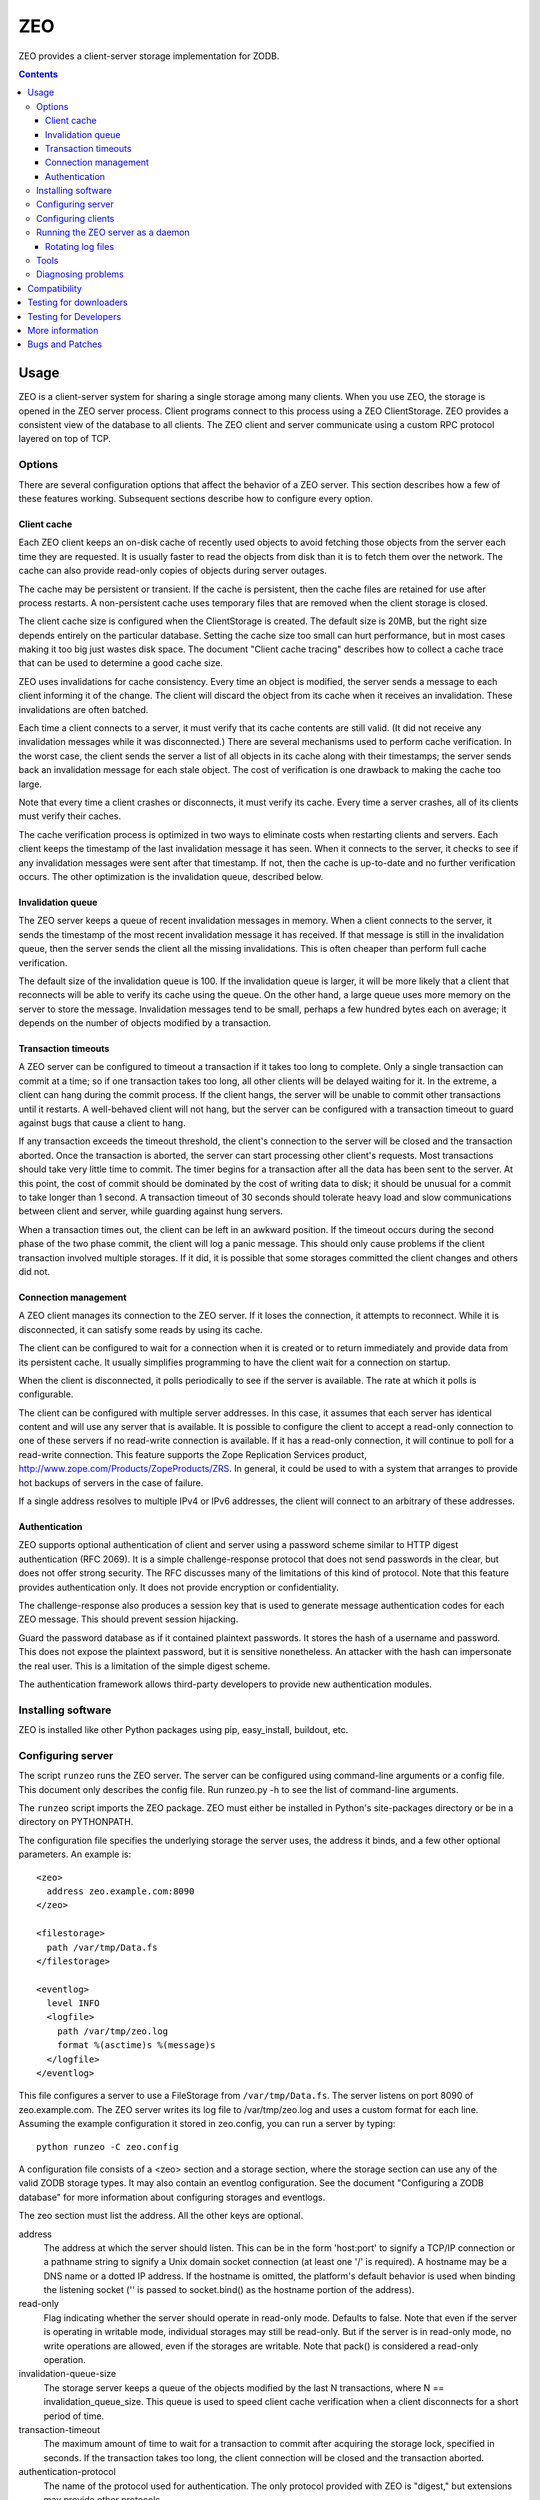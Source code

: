 ===
ZEO
===

ZEO provides a client-server storage implementation for ZODB.

.. contents::

Usage
=====

ZEO is a client-server system for sharing a single storage among many
clients.  When you use ZEO, the storage is opened in the ZEO server
process.  Client programs connect to this process using a ZEO
ClientStorage.  ZEO provides a consistent view of the database to all
clients.  The ZEO client and server communicate using a custom RPC
protocol layered on top of TCP.

Options
-------

There are several configuration options that affect the behavior of a
ZEO server.  This section describes how a few of these features
working.  Subsequent sections describe how to configure every option.

Client cache
~~~~~~~~~~~~

Each ZEO client keeps an on-disk cache of recently used objects to
avoid fetching those objects from the server each time they are
requested.  It is usually faster to read the objects from disk than it
is to fetch them over the network.  The cache can also provide
read-only copies of objects during server outages.

The cache may be persistent or transient. If the cache is persistent,
then the cache files are retained for use after process restarts. A
non-persistent cache uses temporary files that are removed when the
client storage is closed.

The client cache size is configured when the ClientStorage is created.
The default size is 20MB, but the right size depends entirely on the
particular database.  Setting the cache size too small can hurt
performance, but in most cases making it too big just wastes disk
space.  The document "Client cache tracing" describes how to collect a
cache trace that can be used to determine a good cache size.

ZEO uses invalidations for cache consistency.  Every time an object is
modified, the server sends a message to each client informing it of
the change.  The client will discard the object from its cache when it
receives an invalidation.  These invalidations are often batched.

Each time a client connects to a server, it must verify that its cache
contents are still valid.  (It did not receive any invalidation
messages while it was disconnected.)  There are several mechanisms
used to perform cache verification.  In the worst case, the client
sends the server a list of all objects in its cache along with their
timestamps; the server sends back an invalidation message for each
stale object.  The cost of verification is one drawback to making the
cache too large.

Note that every time a client crashes or disconnects, it must verify
its cache.  Every time a server crashes, all of its clients must
verify their caches.

The cache verification process is optimized in two ways to eliminate
costs when restarting clients and servers.  Each client keeps the
timestamp of the last invalidation message it has seen.  When it
connects to the server, it checks to see if any invalidation messages
were sent after that timestamp.  If not, then the cache is up-to-date
and no further verification occurs.  The other optimization is the
invalidation queue, described below.

Invalidation queue
~~~~~~~~~~~~~~~~~~

The ZEO server keeps a queue of recent invalidation messages in
memory.  When a client connects to the server, it sends the timestamp
of the most recent invalidation message it has received.  If that
message is still in the invalidation queue, then the server sends the
client all the missing invalidations.  This is often cheaper than
perform full cache verification.

The default size of the invalidation queue is 100.  If the
invalidation queue is larger, it will be more likely that a client
that reconnects will be able to verify its cache using the queue.  On
the other hand, a large queue uses more memory on the server to store
the message.  Invalidation messages tend to be small, perhaps a few
hundred bytes each on average; it depends on the number of objects
modified by a transaction.

Transaction timeouts
~~~~~~~~~~~~~~~~~~~~

A ZEO server can be configured to timeout a transaction if it takes
too long to complete.  Only a single transaction can commit at a time;
so if one transaction takes too long, all other clients will be
delayed waiting for it.  In the extreme, a client can hang during the
commit process.  If the client hangs, the server will be unable to
commit other transactions until it restarts.  A well-behaved client
will not hang, but the server can be configured with a transaction
timeout to guard against bugs that cause a client to hang.

If any transaction exceeds the timeout threshold, the client's
connection to the server will be closed and the transaction aborted.
Once the transaction is aborted, the server can start processing other
client's requests.  Most transactions should take very little time to
commit.  The timer begins for a transaction after all the data has
been sent to the server.  At this point, the cost of commit should be
dominated by the cost of writing data to disk; it should be unusual
for a commit to take longer than 1 second.  A transaction timeout of
30 seconds should tolerate heavy load and slow communications between
client and server, while guarding against hung servers.

When a transaction times out, the client can be left in an awkward
position.  If the timeout occurs during the second phase of the two
phase commit, the client will log a panic message.  This should only
cause problems if the client transaction involved multiple storages.
If it did, it is possible that some storages committed the client
changes and others did not.

Connection management
~~~~~~~~~~~~~~~~~~~~~

A ZEO client manages its connection to the ZEO server.  If it loses
the connection, it attempts to reconnect.  While
it is disconnected, it can satisfy some reads by using its cache.

The client can be configured to wait for a connection when it is created
or to return immediately and provide data from its persistent cache.
It usually simplifies programming to have the client wait for a
connection on startup.

When the client is disconnected, it polls periodically to see if the
server is available.  The rate at which it polls is configurable.

The client can be configured with multiple server addresses.  In this
case, it assumes that each server has identical content and will use
any server that is available.  It is possible to configure the client
to accept a read-only connection to one of these servers if no
read-write connection is available.  If it has a read-only connection,
it will continue to poll for a read-write connection.  This feature
supports the Zope Replication Services product,
http://www.zope.com/Products/ZopeProducts/ZRS.  In general, it could
be used to with a system that arranges to provide hot backups of
servers in the case of failure.

If a single address resolves to multiple IPv4 or IPv6 addresses,
the client will connect to an arbitrary of these addresses.

Authentication
~~~~~~~~~~~~~~

ZEO supports optional authentication of client and server using a
password scheme similar to HTTP digest authentication (RFC 2069).  It
is a simple challenge-response protocol that does not send passwords
in the clear, but does not offer strong security.  The RFC discusses
many of the limitations of this kind of protocol.  Note that this
feature provides authentication only.  It does not provide encryption
or confidentiality.

The challenge-response also produces a session key that is used to
generate message authentication codes for each ZEO message.  This
should prevent session hijacking.

Guard the password database as if it contained plaintext passwords.
It stores the hash of a username and password.  This does not expose
the plaintext password, but it is sensitive nonetheless.  An attacker
with the hash can impersonate the real user.  This is a limitation of
the simple digest scheme.

The authentication framework allows third-party developers to provide
new authentication modules.

Installing software
-------------------

ZEO is installed like other Python packages using pip, easy_install,
buildout, etc.

Configuring server
------------------

The script ``runzeo`` runs the ZEO server.  The server can be
configured using command-line arguments or a config file.  This
document only describes the config file.  Run runzeo.py
-h to see the list of command-line arguments.

The ``runzeo`` script imports the ZEO package.  ZEO must either be
installed in Python's site-packages directory or be in a directory on
PYTHONPATH.

The configuration file specifies the underlying storage the server
uses, the address it binds, and a few other optional parameters.
An example is::

    <zeo>
      address zeo.example.com:8090
    </zeo>

    <filestorage>
      path /var/tmp/Data.fs
    </filestorage>

    <eventlog>
      level INFO
      <logfile>
        path /var/tmp/zeo.log
        format %(asctime)s %(message)s
      </logfile>
    </eventlog>

This file configures a server to use a FileStorage from
``/var/tmp/Data.fs``.  The server listens on port 8090 of
zeo.example.com.  The ZEO server writes its log file to
/var/tmp/zeo.log and uses a custom format for each line.  Assuming the
example configuration it stored in zeo.config, you can run a server by
typing::

    python runzeo -C zeo.config

A configuration file consists of a <zeo> section and a storage
section, where the storage section can use any of the valid ZODB
storage types.  It may also contain an eventlog configuration.  See
the document "Configuring a ZODB database" for more information about
configuring storages and eventlogs.

The zeo section must list the address.  All the other keys are
optional.

address
        The address at which the server should listen.  This can be in
        the form 'host:port' to signify a TCP/IP connection or a
        pathname string to signify a Unix domain socket connection (at
        least one '/' is required).  A hostname may be a DNS name or a
        dotted IP address.  If the hostname is omitted, the platform's
        default behavior is used when binding the listening socket (''
        is passed to socket.bind() as the hostname portion of the
        address).

read-only
        Flag indicating whether the server should operate in read-only
        mode.  Defaults to false.  Note that even if the server is
        operating in writable mode, individual storages may still be
        read-only.  But if the server is in read-only mode, no write
        operations are allowed, even if the storages are writable.  Note
        that pack() is considered a read-only operation.

invalidation-queue-size
        The storage server keeps a queue of the objects modified by the
        last N transactions, where N == invalidation_queue_size.  This
        queue is used to speed client cache verification when a client
        disconnects for a short period of time.

transaction-timeout
        The maximum amount of time to wait for a transaction to commit
        after acquiring the storage lock, specified in seconds.  If the
        transaction takes too long, the client connection will be closed
        and the transaction aborted.

authentication-protocol
        The name of the protocol used for authentication.  The
        only protocol provided with ZEO is "digest," but extensions
        may provide other protocols.

authentication-database
        The path of the database containing authentication credentials.

authentication-realm
        The authentication realm of the server.  Some authentication
        schemes use a realm to identify the logic set of usernames
        that are accepted by this server.

Configuring clients
-------------------

The ZEO client can also be configured using ZConfig.  The ZODB.config
module provides several function for opening a storage based on its
configuration.

- ZODB.config.storageFromString()
- ZODB.config.storageFromFile()
- ZODB.config.storageFromURL()

The ZEO client configuration requires the server address be
specified.  Everything else is optional.  An example configuration is::

    <zeoclient>
      server zeo.example.com:8090
    </zeoclient>

The other configuration options are listed below.

cache-size
        The maximum size of the client cache, in bytes.

name
        The storage name.  If unspecified, the address of the server
        will be used as the name.

client
        Enables persistent cache files.  The string passed here is
        used to construct the cache filenames.  If it is not
        specified, the client creates a temporary cache that will
        only be used by the current object.

var
        The directory where persistent cache files are stored.  By
        default cache files, if they are persistent, are stored in 
        the current directory.

min-disconnect-poll
        The minimum delay in seconds between attempts to connect to
        the server, in seconds.  Defaults to 5 seconds.

max-disconnect-poll
        The maximum delay in seconds between attempts to connect to
        the server, in seconds.  Defaults to 300 seconds.

wait
        A boolean indicating whether the constructor should wait
        for the client to connect to the server and verify the cache
        before returning.  The default is true.

read-only
        A flag indicating whether this should be a read-only storage,
        defaulting to false (i.e. writing is allowed by default).

read-only-fallback
        A flag indicating whether a read-only remote storage should be
        acceptable as a fallback when no writable storages are
        available.  Defaults to false.  At most one of read_only and
        read_only_fallback should be true.

realm
        The authentication realm of the server.  Some authentication
        schemes use a realm to identify the logic set of usernames
        that are accepted by this server.

A ZEO client can also be created by calling the ClientStorage
constructor explicitly.  For example::

    from ZEO.ClientStorage import ClientStorage
    storage = ClientStorage(("zeo.example.com", 8090))

Running the ZEO server as a daemon
----------------------------------

In an operational setting, you will want to run the ZEO server a
daemon process that is restarted when it dies.  The zdaemon package
provides two tools for running daemons: zdrun.py and zdctl.py. You can
find zdaemon and it's documentation at
http://pypi.python.org/pypi/zdaemon.

Rotating log files
~~~~~~~~~~~~~~~~~~

ZEO will re-initialize its logging subsystem when it receives a
SIGUSR2 signal.  If you are using the standard event logger, you
should first rename the log file and then send the signal to the
server.  The server will continue writing to the renamed log file
until it receives the signal.  After it receives the signal, the
server will create a new file with the old name and write to it.

Tools
-----

There are a few scripts that may help running a ZEO server.  The
zeopack script connects to a server and packs the storage.  It can
be run as a cron job.  The zeopasswd.py script
manages a ZEO servers password database.

Diagnosing problems
-------------------

If an exception occurs on the server, the server will log a traceback
and send an exception to the client.  The traceback on the client will
show a ZEO protocol library as the source of the error.  If you need
to diagnose the problem, you will have to look in the server log for
the rest of the traceback.

Compatibility
=============

ZEO 4.0.0 requires Python 2.6 or later.

Note --
   When using ZEO and upgrading from Python 2.4, you need to upgrade
   clients and servers at the same time, or upgrade clients first and
   then servers.  Clients running Python 2.5 or 2.6 will work with
   servers running Python 2.4.  Clients running Python 2.4 won't work
   properly with servers running Python 2.5 or later due to changes in
   the way Python implements exceptions.

For a long time ZEO has been distributes with ZODB.  ZEO 4 is
is now maintained as a separate project.

ZEO clients from ZODB 3.2 on can talk to ZEO 4.0 servers.
ZEO 4.0 clients  talk to ZODB 3.8, 3.9, and 3.10 and ZEO 4.0 servers.

Note --
   ZEO 4.0 servers don't support undo for clients older than ZODB 3.10.

Testing for downloaders
=======================

You can run the tests with::

  python setup.py test

however, there's an issue with getting the dependencies installed
propely in a single run.  If the first run fails installing
dependencies, try running the above command a second time.

Testing for Developers
======================

The ZEO checkouts are `buildouts <http://www.python.org/pypi/zc.buildout>`_.
When working from a ZODB checkout, first run the bootstrap.py script
to initialize the buildout:

    % python bootstrap.py

and then use the buildout script to build ZODB and gather the dependencies:

    % bin/buildout

This creates a test script:

    % bin/test -v

This command will run all the tests, printing a single dot for each
test.  When it finishes, it will print a test summary.  The exact
number of tests can vary depending on platform and available
third-party libraries.::

    Ran 1182 tests in 241.269s

    OK

The test script has many more options.  Use the ``-h`` or ``--help``
options to see a file list of options.  The default test suite omits
several tests that depend on third-party software or that take a long
time to run.  To run all the available tests use the ``--all`` option.
Running all the tests takes much longer.::

    Ran 1561 tests in 1461.557s

    OK

More information
================

For more information on ZEO, see http://zodb.org

There is a Mailman mailing list in place to discuss all issues related
to ZODB, including ZEO.  You can send questions to

    zodb-dev@zope.org

or subscribe at

    http://lists.zope.org/mailman/listinfo/zodb-dev

and view its archives at

    http://lists.zope.org/pipermail/zodb-dev

Note that Zope mailing lists have a subscriber-only posting policy.

Bugs and Patches
================

Bug reports and patches should be added to the Launchpad:

    https://launchpad.net/zodb


..
   Local Variables:
   mode: indented-text
   indent-tabs-mode: nil
   sentence-end-double-space: t
   fill-column: 70
   End:
